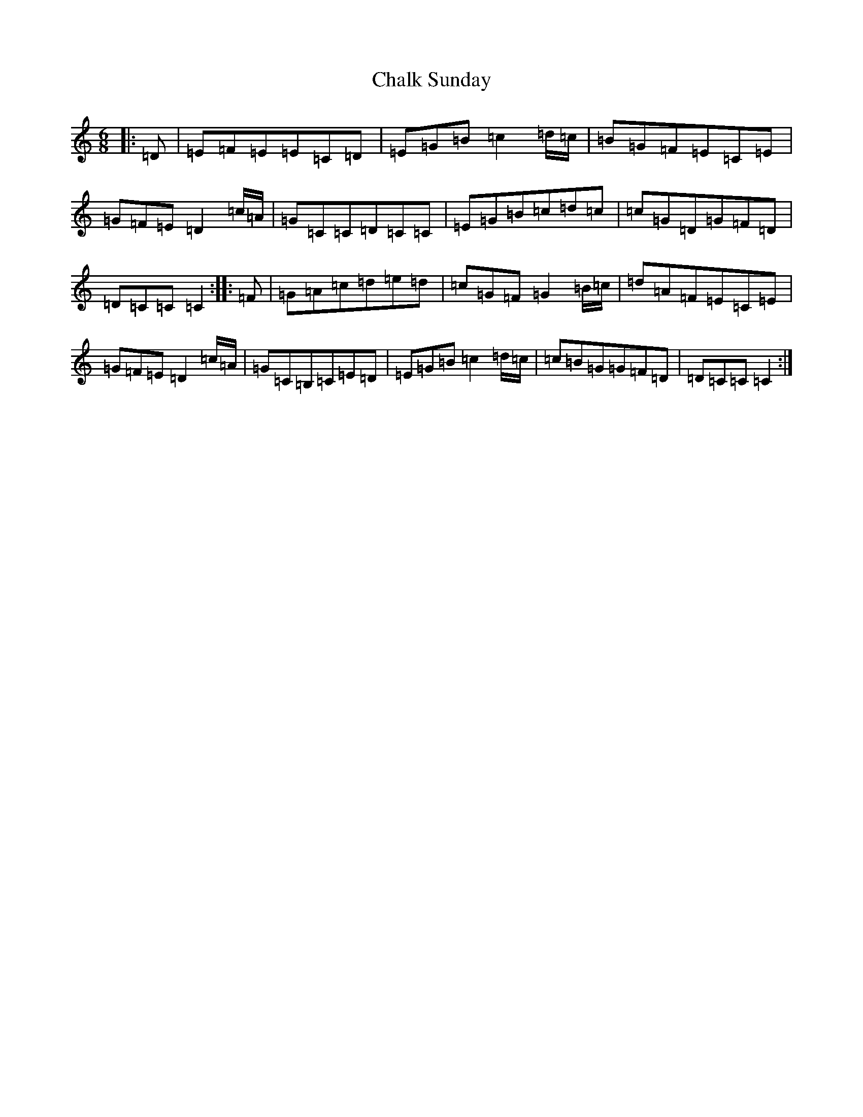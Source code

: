 X: 3470
T: Chalk Sunday
S: https://thesession.org/tunes/9081#setting19895
R: jig
M:6/8
L:1/8
K: C Major
|:=D|=E=F=E=E=C=D|=E=G=B=c2=d/2=c/2|=B=G=F=E=C=E|=G=F=E=D2=c/2=A/2|=G=C=C=D=C=C|=E=G=B=c=d=c|=c=G=D=G=F=D|=D=C=C=C2:||:=F|=G=A=c=d=e=d|=c=G=F=G2=B/2=c/2|=d=A=F=E=C=E|=G=F=E=D2=c/2=A/2|=G=C=B,=C=E=D|=E=G=B=c2=d/2=c/2|=c=B=G=G=F=D|=D=C=C=C2:|